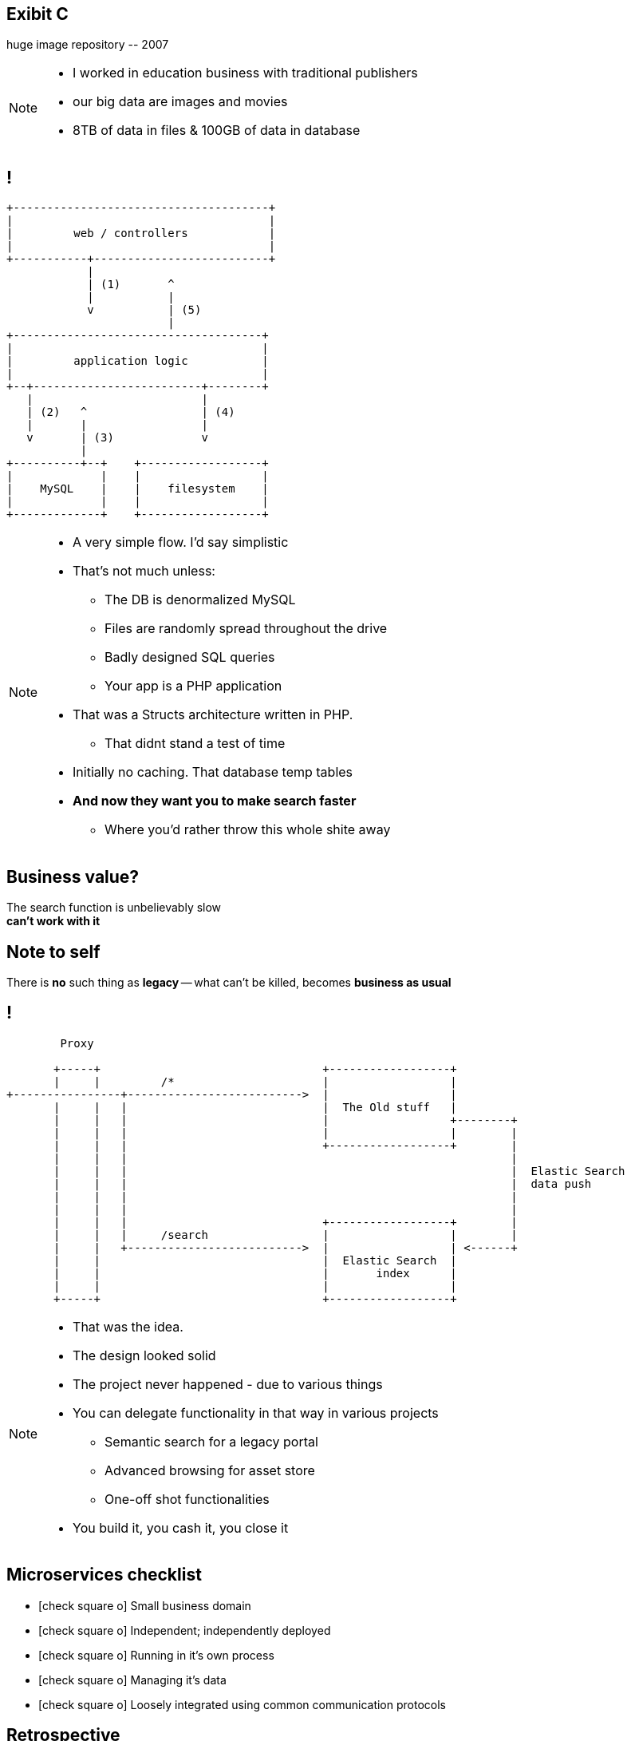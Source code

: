 [.recap]
== Exibit C

[.statement.pull-right]
huge image repository [detail]#-- 2007#

[NOTE]
[role="speaker"]
====
* I worked in education business with traditional publishers
* our big data are images and movies
* 8TB of data in files & 100GB of data in database
====

[.terminal, background-color="black"]
== !

....
+--------------------------------------+
|                                      |
|         web / controllers            |
|                                      |
+-----------+--------------------------+
            |
            | (1)       ^
            |           |
            v           | (5)
                        |
+-------------------------------------+
|                                     |
|         application logic           |
|                                     |
+--+-------------------------+--------+
   |                         |
   | (2)   ^                 | (4)
   |       |                 |
   v       | (3)             v
           |
+----------+--+    +------------------+
|             |    |                  |
|    MySQL    |    |    filesystem    |
|             |    |                  |
+-------------+    +------------------+
....

[NOTE]
[role="speaker"]
====
* A very simple flow. I'd say simplistic
* That's not much unless:
** The DB is denormalized MySQL
** Files are randomly spread throughout the drive
** Badly designed SQL queries
** Your app is a PHP application
* That was a Structs architecture written in PHP.
** That didnt stand a test of time
* Initially no caching. That database temp tables
* *And now they want you to make search faster*
** Where you'd rather throw this whole shite away
====

[.right]
== Business value?

[.pull-right]
The search function is unbelievably slow +
[pull-right]#*can't work with it*#


[.topic.recap.red-border]
== Note to self

[.statement]
There is *no* such thing as *legacy* 
-- what can't be killed, becomes  
[pull-right]#*business as usual*#

[.terminal, background-color="black"]
== !
....
        Proxy

       +-----+                                 +------------------+
       |     |         /*                      |                  |
+----------------+-------------------------->  |                  |
       |     |   |                             |  The Old stuff   |
       |     |   |                             |                  +--------+
       |     |   |                             |                  |        |
       |     |   |                             +------------------+        |
       |     |   |                                                         |
       |     |   |                                                         |  Elastic Search
       |     |   |                                                         |  data push
       |     |   |                                                         |
       |     |   |                                                         |
       |     |   |                             +------------------+        |
       |     |   |     /search                 |                  |        |
       |     |   +-------------------------->  |                  | <------+
       |     |                                 |  Elastic Search  |
       |     |                                 |       index      |
       |     |                                 |                  |
       +-----+                                 +------------------+
....

[NOTE]
[role="speaker"]
====
* That was the idea.
* The design looked solid
* The project never happened - due to various things

* You can delegate functionality in that way in various projects
** Semantic search for a legacy portal
** Advanced browsing for asset store
** One-off shot functionalities
* You build it, you cash it, you close it
====

// [.recap-red]
// == Note to self

// [.statement]
// Once observed -- *everything is* +
// *a* not always micro
// [pull-right]#*service*# +


// [NOTE]
// [role="speaker"]
// ====
// * That brings me to another example
// * Depending on your definition, what is microservice
// ** How micro should be the service
// ** Or size doesnt matter - but responsibility
// * If you bound the context, aggregate - is it enough for microservice
// ====

== Microservices checklist

* icon:check-square-o[] Small business domain
* icon:check-square-o[] Independent; independently deployed
* icon:check-square-o[] Running in it's own process
* icon:check-square-o[] Managing it's data
* icon:check-square-o[] Loosely integrated using common communication protocols

== Retrospective

== !

[quote, Distributed Systems (2007) - Principles & Paradigms, Andrew Tanenbaum]
____
(...) as every parent of a small child knows, converting a large object into small fragments is considerably easier than the reverse process.
____

// == !
//
// * Te same koncepcją mają różne znaczenie w rożnych obszarach +
// [detail]#modele kanoniczne, DDD itp#
// * Nie ma możliwości przeprowadzenia spójnej aktualizacji w systemie rozproszonym, po kilku bazach danych
// * Jak zarządzać potencjalnym brakiem spójności danych

[NOTE.speaker]
====
* Distributed Systems (2007) - Principles & Paradigms. Chapter 7, consistency and replication
** It's fairly academic. If you looking for something easier there is *Designing Data-Intensive Applications* by Martin Kleppmann
* Yeah, what about data?? What have I done?
* I've introduced replication? What I though it through? What are the consequences? How I introduced it? Is it performant?
* What is there is an error? Are there any business rules for mistakes, cache misses etc?
** Like in airlines? With overbooking
====

[.terminal, background-color="black"]
== !

....
Write through

  update query       +--------------------------+         +----------------------------------+
-------------------->| update denormalized view |-------->| update persistent (master) store |
                     +--------------------------+         +----------------------------------+


Write behind

  update query   +----------------------------------+            +---------------------------+
---------------->| update persistent (master) store |----------->| update denormalized views |
                 +----------------------------------+            +---------------------------+


Read through

  read query          +--------------------------+               +---------------------------+
<---------------------| update denormalized view |<--------------|   read persistent store   |
                      +--------------------------+               +---------------------------+

....

[NOTE.speaker]
====
In here were are caching, which is a special case for replication. 
Depending on the architecture we work with 

* consistency (is the set of data same between nodes)
** what data is in our read / query model
* coherence (has each copy of the data abide the same rules)
** how the data got into the read / query model
====